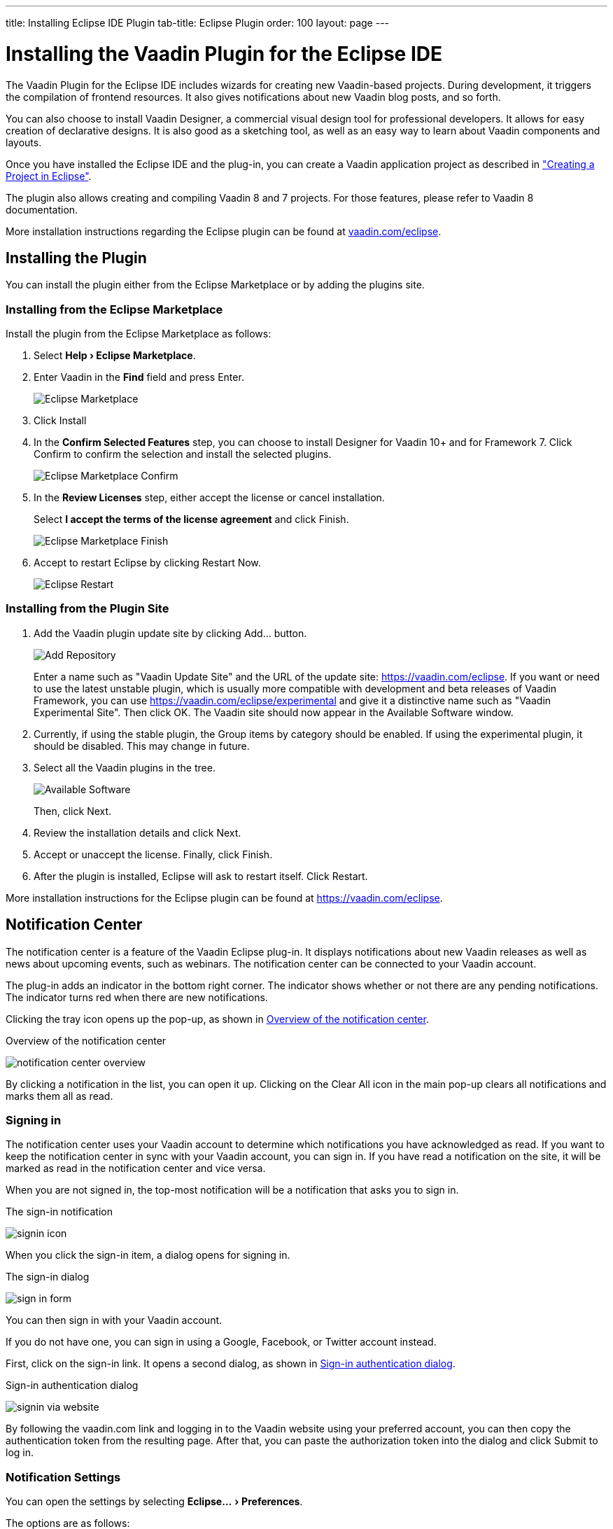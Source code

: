 ---
title: Installing Eclipse IDE Plugin
tab-title: Eclipse Plugin
order: 100
layout: page
---

[[installing.eclipse]]
= Installing the Vaadin Plugin for the Eclipse IDE

:experimental:

The Vaadin Plugin for the Eclipse IDE includes wizards for creating new Vaadin-based projects.
During development, it triggers the compilation of frontend resources.
It also gives notifications about new Vaadin blog posts, and so forth.

You can also choose to install Vaadin Designer, a commercial visual design tool for professional developers.
It allows for easy creation of declarative designs.
It is also good as a sketching tool, as well as an easy way to learn about Vaadin components and layouts.

Once you have installed the Eclipse IDE and the plug-in, you can create a Vaadin application project as described in <<../start/eclipse#, "Creating a Project in Eclipse">>.

The plugin also allows creating and compiling Vaadin 8 and 7 projects.
For those features, please refer to Vaadin 8 documentation.

More installation instructions regarding the Eclipse plugin can be found at
https://vaadin.com/eclipse[vaadin.com/eclipse].


[[installing.eclipse.plugin]]
== Installing the Plugin

You can install the plugin either from the Eclipse Marketplace or by adding the plugins site.

=== Installing from the Eclipse Marketplace

Install the plugin from the Eclipse Marketplace as follows:

. Select *"Help > Eclipse Marketplace"*.

. Enter Vaadin in the *Find* field and press [guibutton]#Enter#.
+
image:images/eclipse-plugin-marketplace.png[Eclipse Marketplace]

. Click [guibutton]#Install#

. In the *Confirm Selected Features* step, you can choose to install Designer for Vaadin 10+ and for Framework 7. Click [guibutton]#Confirm# to confirm the selection and install the selected plugins.
+
image:images/eclipse-plugin-features.png[Eclipse Marketplace Confirm]

. In the *Review Licenses* step, either accept the license or cancel installation.
+
Select *I accept the terms of the license agreement* and click [guibutton]#Finish#.
+
image:images/eclipse-plugin-license.png[Eclipse Marketplace Finish]

. Accept to restart Eclipse by clicking [guibutton]#Restart Now#.
+
image:images/eclipse-plugin-restart.png[Eclipse Restart]

=== Installing from the Plugin Site

. Add the Vaadin plugin update site by clicking [guibutton]#Add...# button.
+
image:images/plugin-install-addsite.png[Add Repository]
+
Enter a name such as "Vaadin Update Site" and the URL of the update site:
https://vaadin.com/eclipse. If you want or need to use the latest unstable
plugin, which is usually more compatible with development and beta releases of
Vaadin Framework, you can use https://vaadin.com/eclipse/experimental and give it a
distinctive name such as "Vaadin Experimental Site". Then click [guibutton]#OK#.
The Vaadin site should now appear in the [guilabel]#Available Software# window.

. Currently, if using the stable plugin, the [guilabel]#Group items by category# should be enabled. If using the experimental plugin, it should be disabled. This may change in future.

. Select all the Vaadin plugins in the tree.
+
image:images/plugin-install-available.png[Available Software]
+
Then, click [guibutton]#Next#.

. Review the installation details and click [guibutton]#Next#.

. Accept or unaccept the license. Finally, click [guibutton]#Finish#.

. After the plugin is installed, Eclipse will ask to restart itself. Click
[guibutton]#Restart#.

More installation instructions for the Eclipse plugin can be found at https://vaadin.com/eclipse.

[[getting-started.eclipse.notification.overview]]
== Notification Center


The notification center is a feature of the Vaadin Eclipse plug-in. It displays
notifications about new Vaadin releases as well as news about upcoming events,
such as webinars. The notification center can be connected to your Vaadin
account.

The plug-in adds an indicator in the bottom right corner. The indicator shows
whether or not there are any pending notifications. The indicator turns red when there are new notifications.

Clicking the tray icon opens up the pop-up, as shown
in <<figure.getting-started.eclipse.notification-center.overview>>.

[[figure.getting-started.eclipse.notification-center.overview]]
.Overview of the notification center
image:images/notification-center-overview.png[scaledwidth=60%]

By clicking a notification in the list, you can open it up.
ifdef::web[]

.Detailed view of a notification
image:images/webinar-trainings-sneakpeek.png[scaledwidth=75%]

endif::web[]
Clicking on the [guilabel]#Clear All# icon in the main pop-up clears all notifications and marks them all as read.

[[getting-started.eclipse.notification.signin]]
=== Signing in

The notification center uses your Vaadin account to determine
which notifications you have acknowledged as read. If you want to keep
the notification center in sync with your Vaadin account, you can sign in. If
you have read a notification on the site, it will be marked as read in the
notification center and vice versa.

When you are not signed in, the top-most notification will be a
notification that asks you to sign in.

.The sign-in notification
image:images/signin-icon.png[scaledwidth=75%]

When you click the sign-in item, a dialog opens for signing in.

.The sign-in dialog
image:images/sign-in-form.png[scaledwidth=60%]

You can then sign in with your Vaadin account.

If you do not have one, you can sign in using a Google, Facebook, or Twitter account instead.

First, click on the sign-in link. It opens a second dialog, as shown
in <<figure.getting-started.eclipse.notification-center.complex-signin>>.

[[figure.getting-started.eclipse.notification-center.complex-signin]]
.Sign-in authentication dialog
image:images/signin-via-website.png[scaledwidth=60%]

By following the [url]#vaadin.com# link and logging in to the Vaadin website using your preferred account, you can then copy the authentication token from the resulting page.
After that, you can paste the authorization token into the dialog and click [guibutton]#Submit# to log in.

[[getting-started.eclipse.notification.settings]]
=== Notification Settings

You can open the settings by selecting "Eclipse... > Preferences".

ifdef::web[]
.The settings pane
image:images/preferences.png[scaledwidth=100%]
endif::web[]

The options are as follows:

[guilabel]#Enable automatic widgetset compilation#::
Compiles the widgetset of Maven-based *Vaadin 8* projects whenever there are changes and the project is rebuilt.

[guilabel]#Enable Vaadin pre-release archetypes#::
Adds pre-release (alpha/beta) archetypes to the archetype selection list when creating a new *Vaadin 8* project.

[guilabel]#Enable# ::
Disabling this disables all notifications.

[guilabel]#Show popups# ::
Disabling this stops pop-ups from appearing.
The notifications can still be viewed by opening the notification center window.

[guilabel]#Check for new Vaadin versions# ::
Polls for new Vaadin versions once every 24h and gives a notification if there are new versions available.

[guilabel]#Check for new notifications from vaadin.com#::
Polls the Vaadin site for notifications once every 4 hours.

[[installing.eclipse.update]]
== Updating the Plugins

If you have automatic updates enabled in Eclipse (see "Window > Preferences >
Install/Update > Automatic Updates"), the Vaadin plugin will be updated
automatically along with other plugins. Otherwise, you can update the Vaadin
plugin manually as follows:

. Select "Help > Check for Updates".
Eclipse will contact the update sites of the installed software.

. After the updates are installed, Eclipse will ask to restart itself.
Click [guibutton]#Restart#.

Notice that updating the Vaadin plugin only updates the plugin and __not__ the
Vaadin libraries, which are project specific. See below for instructions for
updating the libraries.
